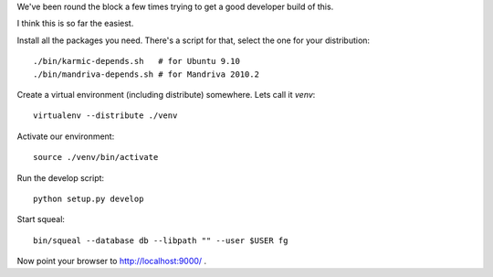 
We've been round the block a few times trying to get a good developer
build of this.

I think this is so far the easiest.

Install all the packages you need. There's a script for that, select
the one for your distribution::

    ./bin/karmic-depends.sh   # for Ubuntu 9.10
    ./bin/mandriva-depends.sh # for Mandriva 2010.2

Create a virtual environment (including distribute) somewhere. Lets
call it `venv`::

    virtualenv --distribute ./venv

Activate our environment::

    source ./venv/bin/activate

Run the develop script::

    python setup.py develop

Start squeal::

    bin/squeal --database db --libpath "" --user $USER fg

Now point your browser to http://localhost:9000/ .
